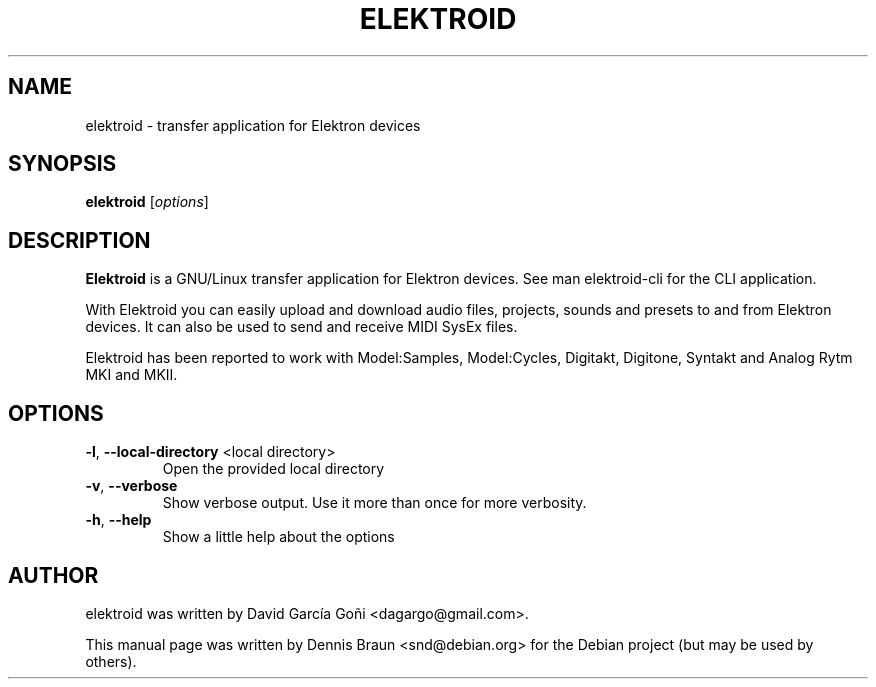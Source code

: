 .TH ELEKTROID "1" "Dec 2021"

.SH NAME
elektroid \- transfer application for Elektron devices

.SH SYNOPSIS
.B elektroid
.RI [ options ]

.SH DESCRIPTION
.B Elektroid
is a GNU/Linux transfer application for Elektron devices. See man elektroid-cli for the CLI application.
.PP
With Elektroid you can easily upload and download audio files, projects, sounds and presets to and from Elektron devices. It can also be used to send and receive MIDI SysEx files.
.PP
Elektroid has been reported to work with Model:Samples, Model:Cycles, Digitakt, Digitone, Syntakt and Analog Rytm MKI and MKII.

.SH OPTIONS
.TP
\fB\-l\fR, \fB--local-directory\fR <local directory>
Open the provided local directory
.TP
\fB\-v\fR, \fB--verbose\fR
Show verbose output. Use it more than once for more verbosity.
.TP
\fB\-h\fR, \fB--help\fR
Show a little help about the options
.PP

.SH "AUTHOR"
elektroid was written by David García Goñi <dagargo@gmail.com>.

.PP
This manual page was written by Dennis Braun <snd@debian.org>
for the Debian project (but may be used by others).
